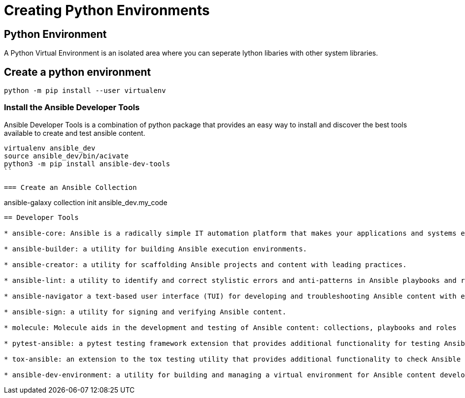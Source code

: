 = Creating Python Environments

== Python Environment

A Python Virtual Environment is an isolated area where you can seperate lython libaries with other system libraries.

== Create a python environment 

```
python -m pip install --user virtualenv

```

=== Install the Ansible Developer Tools

Ansible Developer Tools is a combination of python package that provides an easy way to install and discover the best tools available to create and test ansible content.

```
virtualenv ansible_dev
source ansible_dev/bin/acivate
python3 -m pip install ansible-dev-tools
``

=== Create an Ansible Collection

```
ansible-galaxy collection init ansible_dev.my_code
```

== Developer Tools

* ansible-core: Ansible is a radically simple IT automation platform that makes your applications and systems easier to deploy and maintain. Automate everything from code deployment to network configuration to cloud management, in a language that approaches plain English, using SSH, with no agents to install on remote systems.

* ansible-builder: a utility for building Ansible execution environments.

* ansible-creator: a utility for scaffolding Ansible projects and content with leading practices.

* ansible-lint: a utility to identify and correct stylistic errors and anti-patterns in Ansible playbooks and roles.

* ansible-navigator a text-based user interface (TUI) for developing and troubleshooting Ansible content with execution environments.

* ansible-sign: a utility for signing and verifying Ansible content.

* molecule: Molecule aids in the development and testing of Ansible content: collections, playbooks and roles

* pytest-ansible: a pytest testing framework extension that provides additional functionality for testing Ansible module and plugin Python code.

* tox-ansible: an extension to the tox testing utility that provides additional functionality to check Ansible module and plugin Python code under different Python interpreters and Ansible core versions.

* ansible-dev-environment: a utility for building and managing a virtual environment for Ansible content development.